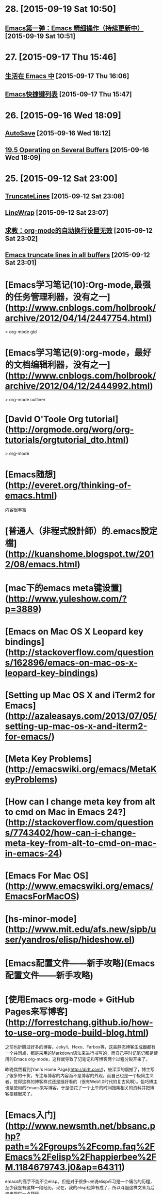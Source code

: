 * 28. [2015-09-19 Sat 10:50]
** [[http://blog.sciencenet.cn/blog-350278-669158.html][Emacs第一弹：Emacs 精细操作（持续更新中）]] [2015-09-19 Sat 10:51]

* 27. [2015-09-17 Thu 15:46]
** [[http://www.ibm.com/developerworks/cn/education/linux/l-emacs/l-emacs.html][生活在 Emacs 中]] [2015-09-17 Thu 16:06]

** [[http://aifreedom.com/technology/112][Emacs快捷键列表]] [2015-09-17 Thu 15:47]

* 26. [2015-09-16 Wed 18:09]
** [[http://emacswiki.org/emacs/AutoSave][AutoSave]] [2015-09-16 Wed 18:12]

** [[http://www.gnu.org/software/emacs/manual/html_node/emacs/Several-Buffers.html][19.5 Operating on Several Buffers]] [2015-09-16 Wed 18:09]

* 25. [2015-09-12 Sat 23:00]
** [[http://www.emacswiki.org/emacs/TruncateLines][TruncateLines]] [2015-09-12 Sat 23:08]

** [[http://emacswiki.org/emacs/LineWrap][LineWrap]] [2015-09-12 Sat 23:07]

** [[http://forum.ubuntu.org.cn/viewtopic.phpf%3D68&t%3D294165][求教：org-mode的自动换行设置无效]] [2015-09-12 Sat 23:02]

** [[http://stackoverflow.com/questions/7577614/emacs-truncate-lines-in-all-buffers][Emacs truncate lines in all buffers]] [2015-09-12 Sat 23:01]

# 24、2015-09-03
* [Emacs学习笔记(10):Org-mode,最强的任务管理利器，没有之一](http://www.cnblogs.com/holbrook/archive/2012/04/14/2447754.html)

> org-mode gtd

* [Emacs学习笔记(9):org-mode，最好的文档编辑利器，没有之一](http://www.cnblogs.com/holbrook/archive/2012/04/12/2444992.html)

> org-mode outliner

* [David O'Toole Org tutorial](http://orgmode.org/worg/org-tutorials/orgtutorial_dto.html)

> org-mode

# 23、2015-09-02
* [Emacs随想](http://everet.org/thinking-of-emacs.html)
内容很丰富

* [普通人（非程式設計師）的.emacs設定檔](http://kuanshome.blogspot.tw/2012/08/emacs.html)

# 22、2015-08-26
* [mac下的emacs meta键设置](http://www.yuleshow.com/?p=3889)

* [Emacs on Mac OS X Leopard key bindings](http://stackoverflow.com/questions/162896/emacs-on-mac-os-x-leopard-key-bindings)

* [Setting up Mac OS X and iTerm2 for Emacs](http://azaleasays.com/2013/07/05/setting-up-mac-os-x-and-iterm2-for-emacs/)

* [Meta Key Problems](http://emacswiki.org/emacs/MetaKeyProblems)

* [How can I change meta key from alt to cmd on Mac in Emacs 24?](http://stackoverflow.com/questions/7743402/how-can-i-change-meta-key-from-alt-to-cmd-on-mac-in-emacs-24)

* [Emacs For Mac OS](http://www.emacswiki.org/emacs/EmacsForMacOS)

# 21、2015-08-15
* [hs-minor-mode](http://www.mit.edu/afs.new/sipb/user/yandros/elisp/hideshow.el)

* [Emacs配置文件——新手攻略](Emacs配置文件——新手攻略)

# 20、2015-08-05
* [使用Emacs org-mode + GitHub Pages来写博客](http://forrestchang.github.io/how-to-use-org-mode-build-blog.html)

  之前也折腾过好多的博客，Jekyll、Hexo、Farbox等，这些静态博客生成器都有一个共同点，都是采用的Markdown语法来进行书写的，而自己平时记笔记都是使用的Emacs org-mode，这样就导致了记笔记和写博客两个过程分裂开来了。

  昨晚偶然看到[Yan's Home Page](http://dirlt.com/)，被深深的震撼了，博主写了很多的干货，专注与博客的内容而不是博客的外观。而自己也是一个极简主义者，觉得这样的博客样式还是挺好看的（很有Web1.0时代的复古风啊）。恰巧博主也是使用的Emacs来写博客，于是便花了一个上午的时间搜集相关的资料并把博客搭建起来了。

# 19、2015-07-08
* [Emacs入门](http://www.newsmth.net/bbsanc.php?path=%2Fgroups%2Fcomp.faq%2FEmacs%2Felisp%2Fhappierbee%2FM.1184679743.j0&ap=64311)

  emacs的高手不能不会elisp。但是对于很多<来说elispÆ习是一个痛苦的历程，至少我是有这样一段经历。现在，我的elisp也算有成了，所以斗胆这样文章为后来者提供一点捷径。

  > elisp

* [EmacsLispReference](http://www.emacswiki.org/emacs?action=browse;oldid=EmacsLispManual;id=EmacsLispReference)

  > elisp

* [EmacsLispManual Chinese Notes](http://www.emacswiki.org/emacs/EmacsLispManual_Chinese_Notes)

  > elisp

* [InteractiveFunction](http://emacswiki.org/emacs/InteractiveFunction)

  A Lisp function becomes a command when its body contains, at top level, a form that calls the special form `(interactive...)’. This special form does nothing when executed, but its presence in the function definition indicates that interactive calling is permitted. Its argument controls the reading of the function arguments in an interactive call.

  > elisp interactive

* [Emacs speed up 1000%](http://blog.binchen.org/posts/emacs-speed-up-1000.html)

  I'm still NOT satisfied with my Emacs performance after applying below tricks:

  * autoload packages
  * idle-load packages
  * compiling *.el to *.elc

  After some research, I found I could make my Emacs 1000% fast in 1 minute.

  > performance

* [How to use ctags in Emacs effectively](http://blog.binchen.org/posts/how-to-use-ctags-in-emacs-effectively-3.html)

  Exuberant Ctags is a code navigation tool. It supports many language and could be integrated into Emacs well.

  > ctags

* [Emacs Tags](http://www.emacswiki.org/emacs/EmacsTags#tags)

  This page is about tags, a facility for recording names and their definitions and later looking up the definitions.

  > tags

* [Build Tags](http://www.emacswiki.org/emacs/BuildTags)

  There are several tools to create a tags file. The two dominant tools are etags and ExuberantCtags. Etags comes with Emacs and ExuberantCtags is separate but available on most systems. ExuberantCtags is the better choice as it supports more languages and is more robust.

  > ctags

# 18、2015-07-04
* [Firemacs](http://www.mew.org/~kazu/proj/firemacs/en/)

  * An extension to add Emacs's editing features to Firefox
  * You can also enjoy "less"-like motions in non-input elements

* [学习GNU Emacs命令速查表](http://www.linuxidc.com/Linux/2012-08/68300.htm)

# 17、2015-07-03
* [Exuberant Ctags](http://ctags.sourceforge.net/)

  A multilanguage implementation of Ctags

* [emacs-helm-gtags](https://github.com/syohex/emacs-helm-gtags)

  helm-gtags.el is GNU GLOBAL helm interface.

* [GnuGlobal](http://emacswiki.org/emacs/GnuGlobal)

  The GNU GLOBAL package is highly recommended for using a single tags file, covering all files in all subdirectories, that lives at the base of a source-code tree.

* [GNU GLOBAL Source Code Tag System](http://www.gnu.org/software/global/manual/global.html)

  GNU GLOBAL is a source code tag system that works the same way across diverse environments, such as Emacs editor, Vi editor, Less viewer, Bash shell, various web browsers, etc. You can locate specified symbols, such as functions, macros, structs and classes in your source files and move there easily. It is useful for hacking large projects which contain many sub-directories, many #ifdef and many main() functions. It is similar to ctags or etags, but is different from them at the point of independence of any editor.

* [Ctags](http://courses.cs.washington.edu/courses/cse451/10au/tutorials/tutorial_ctags.html)

  Ctags is a tool that makes it easy to navigate large source code projects. It provides some of the features that you may be used to using in Eclipse or other IDEs, such as the ability to jump from the current source file to definitions of functions and structures in other files. Ctags will make it much easier to find the Linux kernel files that you have to modify for your CSE 451 projects. Ctags also supports many languages besides C, so you may find it useful for future projects.

  > ctags

* [Guile-Emacs Robin Templeton](https://www.google-melange.com/gsoc/project/details/google/gsoc2014/bpt/5803402760028160)

  > guile

* [GuileEmacsHistory](http://www.emacswiki.org/emacs/GuileEmacsHistory)

  See GuileEmacs for info on the current effort, which seems to have come farthest (and far enough to possibly be merged into upstream) so was given that main article. This page lists a timeline of older efforts as well as the history of the current effort.

  > guile

* [GuileEmacs](http://emacswiki.org/emacs/GuileEmacs)

  For the former contents of this page which were for a large part concerned with the history of all efforts to integrate Guile and Emacs

  > guile

# 16、2015-07-02
* [MenuBar](http://www.emacswiki.org/emacs/MenuBar)

  The menu bar is a set of menus at the top of each Emacs frame. It is available only when MenuBarMode is on, which it is by default.

  > menubar

* [全屏模式](http://www.emacswiki.org/emacs/%E5%85%A8%E5%B1%8F%E6%A8%A1%E5%BC%8F)

  note：这篇文章的题目应该改为“全屏显示”而不是全屏模式，因为后者像一个mode似的。容易误会。请知道怎么改的朋友帮忙。

  下面代码在gnu/linux下通过，只针对gnu emacs。

  > menubar

# 15、2015-06-30
* [有哪些是必备的emacs扩展？](http://www.zhihu.com/question/21943533)

  keysnail - firefox模拟成Emacs,我用过的同类软件中最好的,细节无可挑剔

* [Emacs和它的朋友们——阅读源代码篇](http://baohaojun.github.io/reading-source-code-cn.html)

  正如那本《Code Reading》一书中指出的那样，源代码阅读一直没有被很好的重 视：你上大学的时候有“代码阅读”这门课吗？相信没有。

* [Emacs学习手记（3）](http://blog.donews.com/leal/archive/2005/10/18/592725.aspx)

  怎么才能知道Emacs中活动buffer的数量？有三种方法：buffer列表（键入C-x C-b时显示在一窗口中），Buffers菜单（它列出了活动的buffer和浏览这些buffer的命令），还有Buffer弹出菜单（按住Ctrl，单击鼠标左键访问，它根据模式列出buffer）。

  > buffer

# 14、2015-06-29
* [Emacs'sNotes](https://github.com/mh29110/readingNotes/blob/master/Emacs'sNotes)

  印象笔记上千后感觉同步和搜索很沉重,决定开始按主题整理到博客上,给印象笔记瘦身!
  君欲善其事,必先利其器. 第一个大主题是关于编辑器

* [GrepMode](http://emacswiki.org/emacs/GrepMode)

  This page is about the Emacs ‘grep’ command.

  > grep

# 13、2015-06-23
* [今天和emacs的ido-mode较劲了](http://blog.csdn.net/delphinew/article/details/5579646)

  升级后主要是把.emacs中关于cedet加载的配置关掉即可。但是我日常使用的ido-mode居然出现了问题。

  > ido

* [Interactively Do Things](http://emacswiki.org/emacs/InteractivelyDoThings)

  Ido is part of Emacs, starting with release 22. You can get the latest version from the unofficial bzr mirror or git mirror. You may get a current version from the canonical emacs bzr repository at Savannah when it gains a web interface (BzrForEmacsDevs#toc6). Or you can get a very outdated version of it at http://www.cua.dk/.

  > ido

* [Emacs月月积累（终结篇）：熟练使用org-mode管理日常事务](http://blog.csdn.net/u014801157/article/details/24372485)

  本以为把这个“月月积累”系列坚持下去会花相当长的时间，也会相当困难，没想到这么快就终结了。主要是因为学会了用org-mode管理日常事务：既然Emacs成为了日常工具，当然也就没必要再每月做一点。还有就是：如果精通了org-mode，有空再了解些Emacs-lisp编程方法，基本上就踏上了Emacer不归之路，掌握Emacs其他方面的应用只是顺手拈来，遇到问题也只是兵来将挡水来土掩。

* [Emacs org mode学习笔记](http://emacser.com/org-mode.htm)

  以前一直都用Emacs Wiki Mode记笔记，但wiki mode总有些奇奇怪怪的bug，并且已经不更新了，最近org mode 非常火爆，禁不住想试一下。

  对于记笔记，我的打算很简单，一个目录用来装所有的笔记，一个目录用来存放publish成HTML格式的笔记。并且能够自动生成索引文件。这样就可以在索引文件里直接查找并跳转到所有的笔记里。

  > org-mode

* [emacs的书签](http://blog.csdn.net/schumyxp/article/details/2276695)

  C-x r m 添加书签  
  C-x r b 跳到某个书签  
  M-x list-bookmarks 显示所有书签，在里面d标记删除，u取消，r重命名，x执行操作

  要想保存书签，可以修改.emacs文件，在里面添加如下内容  
  (setq bookmark-save-flag 1)

  这会把书签保存到~/.emacs.bmk

  > bookmark

* [Emacs 编辑环境，第 3 部分: 高级 Emacs 文本操作](http://www.ibm.com/developerworks/cn/education/aix/au-emacs3/#resources)

  本教程是系列文章的第 3 部分，基于您在前两部分教程中所学习的内容，介绍一些用于文本操作的更高级的 Emacs 功能。您将学习高级编辑技术的实际示例，包括如何执行递归编辑、进行标记和使用文本矩形区块，以及使用剪切环 (kill ring) 和二次选择处理复杂的选择技术。

* [8.2 Creating timestamps](http://orgmode.org/manual/Creating-timestamps.html#Creating-timestamps)

  For Org mode to recognize timestamps, they need to be in the specific format. All commands listed below produce timestamps in the correct format.

# 12、2015-06-17
* [用Org-mode实现GTD](http://www.cnblogs.com/holbrook/archive/2012/04/17/2454619.html)

  有了Org-mode强大的任务管理功能，再配合其他一些Emacs插件，可以很容易实现个人时间管理（GTD）。 如果不了解GTD，这里 可以让你在两分钟之内对GTD有一个初步的认识。

* [org-mode: 最好的文档编辑利器，没有之一](http://www.cnblogs.com/holbrook/archive/2012/04/12/2444992.html)

  尽管按照org-mode 官方 的说法，Org 是一个基于快速高效的文本方式来实现做笔记、管理待办事项（TODO list）以及做项目计划的模式（Org is a mode for keeping notes, maintaining TODO lists, and doing project planning with a fast and effective plain-text system ），但 Org-mode 首先是最好的文档编辑利器，没有之一。

  我之前用过很多年M$ Word, 也尝试过OpenOffice/LibreOffice Writer,以及iWorks Pager，但都不理想，写文档是没有痛快淋漓的感觉。直到后来发现了Omni Outliner , 才终于找到了写作的乐趣。 但是了解了org-mode之后，发现原来一切都是浮云。只有Org-mode才是终极的解决之道。 使用org-mode写文档的时候，你只需要关注内容本身，而不需要写上几个字，选中它们按Ctl-B，或者停下来用鼠标去点击“标题1”，更甚觉得那个标题格式不顺眼，开始去调整样式，而停下写作的思路。

# 11、2015-06-15
* [Features of org mode](http://orgmode.org/features.html)


* [The Org Manual](http://orgmode.org/manual/index.html)

* [org-mode](http://orgmode.org/)

  Created by [Carsten Dominik](http://staff.science.uva.nl/~dominik/) in 2003, maintained by [Bastien Guerry](http://bzg.fr/) and developed by [many others](http://orgmode.org/org.html#History-and-Acknowledgments).

  Org mode is for keeping notes, maintaining TODO lists, planning projects, and authoring documents with a fast and effective plain-text system.

  [github](https://github.com/jwiegley/org-mode)

# 10、2015-06-13
* [CuaMode](http://www.emacswiki.org/emacs/CuaMode)

  Cua-mode is part of GnuEmacs versions 22.1.1 and later (at least).

* [SmoothScrolling](http://www.emacswiki.org/emacs/SmoothScrolling)

  mouse wheel & keyboard scroll one line at a time

* [14.3 Automatic Scrolling](http://www.gnu.org/software/emacs/manual/html_node/emacs/Auto-Scrolling.html)

  Emacs performs automatic scrolling when point moves out of the visible portion of the text. Normally, automatic scrolling centers point vertically in the window, but there are several ways to alter this behavior.

* [调教Emacs(二)——更好 更强 更快](http://iiiyu.com/2012/02/29/emacs-set-up-2/)

* [调教Emacs(一)——存活](http://iiiyu.com/2012/02/26/emacs-set-up-1/)

* [cua-mode支持的可视化列模式](http://iiiyu.com/2012/03/14/emacs-set-up-3/)

* [emacs的列模式](http://blog.csdn.net/meteor1113/article/details/4349274)

  * 原始列模式

  * cua-mode支持的可视化列模式

# 9、2015-0-12
* [EMACS配置文件（留存纪念）](http://hill.51.net/blog/index.php?job=art&articleid=a_20111226_234857)

  注：此文件不是.emacs文件，而是lisp目录下的site-start.el文件。

  这个文件的内容与.emacs文件内容一致，所起的作用也一致。

* [HideShow](http://www.emacswiki.org/emacs/HideShow)

  Invoke HideShow mode with M-x hs-minor-mode.

* [emacs code](http://www.dr-qubit.org/emacs.php)

  This page contains the Emacs lisp packages I develop and maintain (see below for more detailed descriptions):

* [smex](https://github.com/nonsequitur/smex)

  Smex is a M-x enhancement for Emacs. Built on top of Ido, it provides a convenient interface to your recently and most frequently used commands. And to all the other commands, too.

* [学习Emacs系列教程（九）：缓冲管理](http://www.cnblogs.com/robertzml/archive/2010/03/09/1680909.html)

  首先提及一点，这里的缓冲就是Emacs中的buffer。闹，所谓的缓冲就是当前你正在编辑的东东。比如，你打开一个文件Emacs会建立一个缓冲来装载这个文件，当你调用帮助时Emacs会建立一个叫"*Help*"的缓冲来显示帮助内容，打开Tutorial则会出现TUTORIAL.cn这个缓冲。本质上来说缓冲就是内存中开辟的一段空闲空间。

* [学习Emacs系列教程（八）：查找替换](http://www.cnblogs.com/robertzml/archive/2010/03/03/1675870.html)

  查找替换是任何编辑器都不可能缺少的功能，就连小小的Notepad都有快速查找，更不用说像Emacs这样的庞然大物了。其重要性这里就不多说了，接下来将一步一步给你介绍如何在Emacs中进行查找和替换。
　　
  Emacs将查找分成了四个大类，分别是：简单查找，增量查找，词组查找和正则查找。四种方式各有特点，适用范围也不同，大家根据需要熟悉一两种即可。

* [学习Emacs系列教程（七）：剪切板](http://www.cnblogs.com/robertzml/archive/2010/02/27/1674810.html)

  Emacs 在不同的操作系统中表现会有一些小的差异，这里我接着上一章所提到的粘贴复制来比较一下不同操作系统中Emacs的剪切板。

* [学习Emacs系列教程（六）：编辑（3）](http://www.cnblogs.com/robertzml/archive/2010/02/19/1669204.html)

  这次介绍编辑中关于粘贴复制的部分，不过在Emacs中称粘贴复制为Killing和Yanking，而不是通常说的Cutting和Pasting，当然差别不会太多。

* [学习Emacs系列教程（五）：编辑（2）—— 标记](http://www.cnblogs.com/robertzml/archive/2010/02/15/1668592.html)

  所谓区域(region)就是平时我们使用鼠标选中的一段文字，在emacs中用样可以使用鼠标来选择一段文字表示区域，如果使用键盘操作的话需要用一个术语叫标记(mark)，也就是一个基准点，或者说是区域的起点，使用命令C-SPC 用来设定标记，不幸的是这个组合键通常情况是被输入法给截获了，我们得使用C-@来代替，要多按个Shift，操作起来感觉有点别扭。OK，在设定好标记后我们可以让光标移动到任何想去的地方，在光标和标记之间就是选定的区域，emacs里面会高亮显示这个区域，参见下图，注意，这个区域是动态存在的，只要光标位置变了，区域也随着变化，只是其起点永远是那个标记。

* [学习Emacs系列教程（三）：编辑（1）](http://www.cnblogs.com/robertzml/archive/2009/09/23/1571942.html)

  任何一款文本编辑软件的核心功能当然就是编辑文本，Emacs也不例外，虽然它也有许多其它强大的本领，但都离不开文本编辑。闹，文本编辑说白了也就是打字，专业点说我们需要实现一种所见即所得输入方式。在Emacs中打字和Notepad中没什么区别，一样也是打开一个文件直接往里面敲字符就可以了，中文也行。这个和Vim区别比较大，我们还需要知道自己是在哪个模式下，不然乱敲一气也不见屏幕有什么反应。

* [学习Emacs系列教程（十）：多窗口](http://www.cnblogs.com/robertzml/archive/2010/03/24/1692737.html)

  首先先明确下Emacs窗口的概念，我们双击Emacs图标打开程序见到的Windows窗口叫做Frame，包含了标题栏，菜单栏，工具栏，最下面的Mode Line和回显区域，而中间一大块显示文本的区域则是Window，实际上每个窗口都有自己的Mode Line。下文中我将称Frame为框，Window为窗口，这里和我们平时理解的Windows窗口有点区别。
  　在Emacs里面，一个框可以分割出多个窗口，多个窗口可以显示同一个或者不同Buffer，但是一个窗口只能属于一个Frame。一个窗口同时也只能显示一个Buffer，但是同时打开两个窗口也能显示一个Buffer的不同部分，这两个窗口是同步的，就是说如果在一个窗口中对Buffer做了修改，在另一个窗口中可以立即表现出来。但在一个窗口中移动光标之类的操作不会影响另一个窗口。多缓冲中有当前缓冲这个概念，同样对于多窗口也有当前窗口，对于当前选中的窗口其Mode Line相对于其它窗口颜色会深一些。

* [学习Emacs系列教程（二）：导航](http://www.cnblogs.com/robertzml/archive/2009/09/14/1566435.html)

  上回开了个头，简单的介绍了Emacs的一些基本常识，这回继续说基本常识，怎么移动你的光标。可能有人会说，这上下左右键不是很好用吗，还用你来讲。呶，Emacs的强大在于你能够只使用键盘左边那堆键来完成任何事情（不包括顶上的ESC和Function），这也是Emacs的设计宗旨。
　
  为了试验这些按键，大家在进入Emacs时选择页面中间的Emacs Tutorial，这里面可以随便乱按不用担心出什么岔子。

* [学习Emacs系列教程（一）：基本使用](http://www.cnblogs.com/robertzml/archive/2009/09/10/1564108.html)

  前言的前言：本人也是初学Emacs，之前对Vim也只接触了一点，所以也谈不上对哪个更喜欢，也分不出哪个更好。写这个教程的目的一是方便自己更好的学习Emacs，

  二是没事找事。如果有专家路过还望多指点。

* [学习Emacs系列教程（四）：Minibuffer](http://www.cnblogs.com/robertzml/archive/2009/09/27/1574557.html)

  Minibuffer 乃是Emacs命令读取复杂参数的位置。比如说文件名，缓冲名，命令名以及Lisp表达式这些东西。Minibuffer 显示在echo area中，当Minibuffer处于使用状态时，会出现一个彩色的提示符并以冒号结尾，根据提示符信息输入参数，以回车提交。取消Minibuffer 使用C-g，也就是上节介绍的取消命令。

* [emacs scroll other window up](http://stackoverflow.com/questions/10290828/emacs-scroll-other-window-up)

  On many terminals you can do M-PageUp and M-PageDn to scroll the other window. It's nice if you're already used to using PageUp/PageDn for scrolling.

* [初尝Emacs](http://warmcafe.info/archives/327)

  Emacs即Editor MACroS（宏编辑器），是一种文本编辑器，在程序员和其他以技术工作为主的计算机用户中广受欢迎。最初由Richard Stallman于1975年在MIT协同盖伊·史提尔二世共同完成。这一创意的灵感来源于TECMAC和TMACS，它们是由盖伊·史提尔二世、Dave Moon、Richard Greenblatt、Charles Frankston等人编写的宏文本编辑器。自诞生以来，Emacs演化出了众多分支，其中使用最广泛的两种分别是：1984年由Richard Stallman发起并由他维护至2008年的GNU Emacs，以及1991年发起的XEmacs。XEmacs是GNU Emacs的分支，至今仍保持着相当的兼容性。它们都使用了Emacs Lisp这种有着极强扩展性的编程语言，从而实现了包括编程、编译乃至网络浏览等等功能的扩展。

# 8、2015-06-11
* [Planet Emacsen](http://planet.emacsen.org/)

  多个Emacs博客的集合.

* [38.2 emacsclient Options](http://www.gnu.org/software/emacs/manual/html_node/emacs/emacsclient-Options.html#emacsclient-Options)

  You can pass some optional arguments to the emacsclient program, such as:

  emacsclient -c +12 file1 +4:3 file2

# 7、2015-06-10
* [How to gracefully shutdown emacs daemon?](http://stackoverflow.com/questions/1167484/how-to-gracefully-shutdown-emacs-daemon)

  On login to Ubuntu, I start an Emacs (version 23) daemon using Ubuntu's Startup programs. I then start Emacs clients whenever I need to edit something. When I logoff from Ubuntu, it says Emacs is still running, of course. I need to attach a script somewhere to tell Gnome to shutdown emacs when I logoff/shutdown.

* [38 Using Emacs as a Server](http://www.gnu.org/software/emacs/manual/html_node/emacs/Emacs-Server.html)

  Various programs can invoke your choice of editor to edit a particular piece of text. For instance, version control programs invoke an editor to enter version control logs (see Version Control), and the Unix mail utility invokes an editor to enter a message to send. By convention, your choice of editor is specified by the environment variable EDITOR. If you set EDITOR to ‘emacs’, Emacs would be invoked, but in an inconvenient way—by starting a new Emacs process. This is inconvenient because the new Emacs process doesn’t share buffers, a command history, or other kinds of information with any existing Emacs process.

* [EmacsAsDaemon](http://www.emacswiki.org/emacs/EmacsAsDaemon)

  This a new feature that is included in emacs-23.1.

  Start the emacs daemon with

  emacs --daemon

* [Emacs 一个强大的平台](http://ann77.emacser.com/Emacs/EmacsIndex.html)



* [[emacs] 为什么说org-mode是个神器](http://www.cnblogs.com/bamanzi/archive/2012/05/12/org-mode-so-powerful.html)

  Org-Mode 是Emacs上的一个扩展包，算是个神器。概括地说，它是一种major mode，可以让用户编写结构 化带有格式的文档——不过是用带有简单标记的纯文本来表达格式的，这点跟markdown和restructuredtext有 点像。

  但这个东西却是一个神器，你可以用它来写文档、写博客、写胶片、记笔记，甚至GTD、电子表格，甚至编写代码！

* [Emacs的Org Mode](http://emacser.com/org-mode-yupeng.htm)

  Org mode 是 emacs 中的一个主模式。 Org 是 organization 的缩写。这个模式的主要作用是用来记笔记，写 todo list，org mode 有一个目标，就是希望每件事情都只记录一次。

* [Evaluating JavaScript in a Node.js REPL from an Emacs Buffer](https://atlanis.net/blog/posts/nodejs-repl-eval.html)

  For my internship at IBM, we're going to be doing a lot of work on Node.js. This is awesome: Node is a great platform. However, I very quickly discovered that the state of Emacs ↔ Node.js integration is dilapidated at best (as far as I can tell, at least).

* [Setting up Emacs as a Javascript editing environment for Fun or Profit]

  I’ve been doing a lot of Javascript lately, which has naturally led to a whole lot of trips down the .emacs rabbit-hole

* [js-comint.el](http://js-comint-el.sourceforge.net/)

  js-comint.el is a comint mode for emacs which allows you to run a compatible javascript repl such as Spidermonkey or Rhino inside of emacs. At first blush this may seem a little useless, but when paired with Steve Yegge's js2-mode it becomes a useful way of testing non-html-centric javascript code while editing it.

  For example, put js-comint.el in your load-path, and then add the following lines to your .emacs:

      (require 'js-comint)
      (setq inferior-js-program-command "/usr/bin/java org.mozilla.javascript.tools.shell.Main")
      (add-hook 'js2-mode-hook '(lambda ()
      			    (local-set-key "\C-x\C-e" 'js-send-last-sexp)
      			    (local-set-key "\C-\M-x" 'js-send-last-sexp-and-go)
      			    (local-set-key "\C-cb" 'js-send-buffer)
      			    (local-set-key "\C-c\C-b" 'js-send-buffer-and-go)
      			    (local-set-key "\C-cl" 'js-load-file-and-go)
      			    ))
  You can then try out any piece of javascript code in a javascript interpreter by simply typing C-x C-e at the end of the sexp. js-comint will use js2-mode to find the last sexp, run Rhino, and load the sexp it just found into the interpreter. This, it turns out, is extremely useful, particularly when you're writing non-domish, algorithmic javascript.

* [48.2.4.2 Safety of File Variables](http://www.gnu.org/software/emacs/manual/html_node/emacs/Safe-File-Variables.html)

  File-local variables can be dangerous; when you visit someone else’s file, there’s no telling what its local variables list could do to your Emacs. Improper values of the eval “variable”, and other variables such as load-path, could execute Lisp code you didn’t intend to run.

* emacs 设置tab大小为4个空格
  在.emacs中加入
  (setq default-tab-width 4)
  (setq-default indent-tabs-mode nil)

插入tab C-q tab

* [Emacs的Tab键与缩进](http://www.cnblogs.com/bamanzi/archive/2010/04/04/emacs-indent.html)

* [一年成为Emacs高手(像神一样使用编辑器)](https://github.com/redguardtoo/mastering-emacs-in-one-year-guide/blob/master/guide-zh.org)

  陈斌放在github上的版本，应该是原始的

* [Emacs中文网](http://emacser.com/)

# 6、2015-06-09
* [Emacs Markdown mode](https://github.com/defunkt/markdown-mode)

  markdown-mode is a major mode for editing Markdown-formatted text files in GNU Emacs. markdown-mode is free software, licensed under the GNU GPL.

* [How can I reload .emacs after changing it?](http://stackoverflow.com/questions/2580650/how-can-i-reload-emacs-after-changing-it)

  M-x load-file
  C-x C-e
  M-x eval-region RET
  M-x eval-buffer

  C-x C-e ;; current line
  M-x eval-region ;; region
  M-x eval-buffer ;; whole buffer
  M-x load-file ~/.emacs.d/init.el

# 5、2015-06-08
* [Trần Xuân Trường](https://github.com/tmtxt/.emacs.d)

  emacs.d

* [Set up Javascript development environment in Emacs](https://truongtx.me/2014/02/23/set-up-javascript-development-environment-in-emacs/)

  The built-in js-mode in Emacs does not provide many features for working with js framework beside js editing and syntax highlighting. The tips in this post will help you transform your Emacs into a powerful Javascript IDE.

* [用emacs打造node.js开发环境(2014.05.06更新)](http://blog.csdn.net/luckyan315/article/details/18948815)

  之前的因为项目用node来构建，网上搜集了相关的插件，涉及到整个开发流程，共大家参考以下所有涉及到的文件，都可以在 https://github.com/luckyan315/site-lisp 这里找到^^

  （另外本文是用org-mode来写的，原版可以从这里查看：http://luckyan315.github.io/ ）

* [ParEdit](http://emacswiki.org/emacs/ParEdit)

  ParEdit (paredit.el) is a minor mode for performing structured editing of S-expression data. The typical example of this would be Lisp or Scheme source code.

  ParEdit helps **keep parentheses balanced** and adds many keys for moving S-expressions and moving around in S-expressions. Its behavior can be jarring for those who may want transient periods of unbalanced parentheses, such as when typing parentheses directly or commenting out code line by line.

# 4、2015-06-07
* [从零开始——Emacs 安装配置使用教程 2015](http://www.jianshu.com/p/b4cf683c25f3)

  作为一个彻头彻尾的emacs新手，尽管有些薄弱的编程经验，但上手这么一个黑客级别的编辑器还是难免一段阵痛期。虽然网上有很多非常好的教程，比如这篇著名的文章，一年成为Emacs高手(像神一样使用编辑器)，虽然提供了一个很好的学习框架，但具体的学习内容还是需要你自己寻找。这篇教程，在某种意义上可以被视为按照那个学习框架进行的学习实践。

* [对于使用emacs包管理器ELPA，你有哪些推荐的包？](http://www.zhihu.com/question/21097151)
  ELPA官网页http://tromey.com/elpa/ EmacsWiki页[EmacsWiki: ELPA](http://www.emacswiki.org/emacs/ELPA)

  (setq package-archives '(("gnu" . "http://elpa.gnu.org/packages/")
  ("marmalade" . "http://marmalade-repo.org/packages/")
  ("melpa" . "http://melpa.milkbox.net/packages/")))
  本来是搜这个问题的，看到还没有人回答就说说我现在推荐的包吧。
  ace-jump-mode 它的功能是快速跳转到屏幕某个位置，超好用。
  bookmark+ 把常用文件加入书签
  browse-kill-ring 如名字所示，interactively insert items from kill-ring
  buffer-move 很好用 Swap buffers without typing C-x b on each window
  color-theme 主题，不用说。
  company 我个人用的是company，它的auto-complete都是自动补全的，选个你喜欢的。
  desktop 保存当前的工作状态。
  dired+ 超好用。
  eldoc-extension 写elisp时会有文档提示
  fuzzy 不知道为什么装，好像是和ido配合使用的。
  git-gutter-fringe 实时显示文件的修改状态(和git diff作用类似)
  helm 功能和ido, smex 等有重叠，不过也很好用。
  key-chord 快速按两个键时执行一个函数，如(key-chord-define c++-mode-map "{}" "{\n\n}\C-p\t")
  multiple-cursors 超好用。
  paredit 如果你写S-表达式(lisp, elisp, scheme, ...)的话必备
  popup pos-tip 忘了有什么用了。
  pretty-mode-plus 在不同major mode下替换符号，如在c-mode下把!=显示成≠等，在octave-mode下把~=替换成≠等。
  rainbow-delimiters 可以把括号("{}[]()")变成不同的颜色
  session 和desktop目的一样，use variables, registers and buffer places across sessions
  slime 写common lisp 必备 如果用company的话也装了slime-company吧。
  smart-compile smarter-compile 智能编译
  smex 应该是很好用 M-x interface with Ido-style fuzzy matching.
  w3m an Emacs interface to w3m 可以查个CLHS什么的。
  yasnippet 自动补全的。

* [ELPA](http://www.emacswiki.org/emacs/ELPA)

  ELPA is the Emacs Lisp Package Archive, written originally by TomTromey. It is included in GnuEmacs, starting with version 24. package.el is the package manager library for ELPA.

  “Our goal is to make it simple to install, use, and upgrade Emacs Lisp packages. We supply package.el a simple package manager for Emacs, and a repository of pre-packed Emacs Lisp code.”

# 3、2015-06-05
* [Emacs Prelude](https://github.com/bbatsov/prelude)

  Prelude is an Emacs distribution that aims to enhance the default Emacs experience. Prelude alters a lot of the default settings, bundles a plethora of additional packages and adds its own core library to the mix. The final product offers an easy to use Emacs configuration for Emacs newcomers and lots of additional power for Emacs power users.

* [emacs24-starter-kit](https://github.com/eschulte/emacs24-starter-kit)

  A cleaner version of the literate starter kit based on Emacs24

# 2、2015-06-04
* [Emacs Starter Kit](http://eschulte.github.io/emacs24-starter-kit/)

  This won't teach you Emacs, but it'll make it easier to get comfortable. To access the tutorial, press control-h followed by t from within Emacs.

* [redguardtoo emacs.d](https://github.com/redguardtoo/emacs.d)

# 1、2015-06-03
* [The Emacs Editor](https://www.gnu.org/software/emacs/manual/html_node/emacs/index.html)

  Emacs is the extensible, customizable, self-documenting real-time display editor. This manual describes how to edit with Emacs and some of the ways to customize it; it corresponds to GNU Emacs version 24.5.

* [一年成为Emacs高手(像神一样使用编辑器)](http://blog.csdn.net/redguardtoo/article/details/7222501/)

  http://blog.csdn.net/redguardtoo/article/details/7222501/
